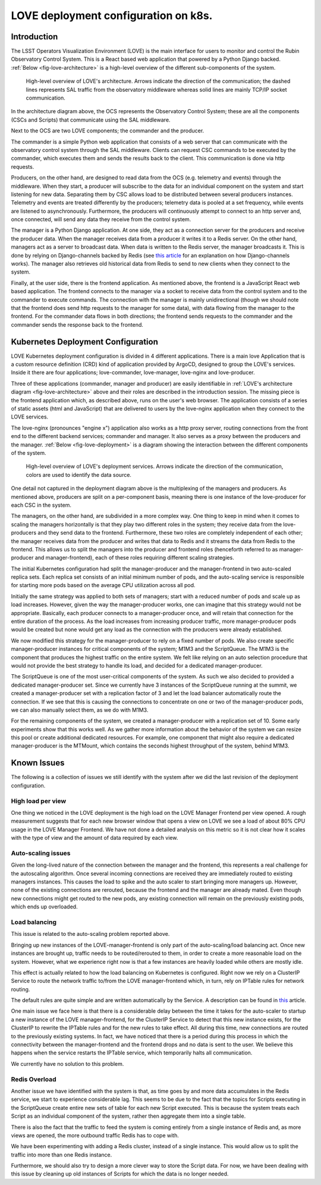 #####################################
LOVE deployment configuration on k8s.
#####################################

.. abstract::

   Here we describe the LOVE deployment configuration used on k8s.
   We start with a brief description of how LOVE works, its different components and communication workflow.
   From that we describe how the system is deployed on k8s, the different services that are part of the deployment and their role.
   We proceed with a description of the issues we currently observe with the system as the number of users and traffic from the control system increases and finalize with a few ideas for future improvements.

Introduction
============

The LSST Operators Visualization Environment (LOVE) is the main interface for users to monitor and control the Rubin Observatory Control System.
This is a React based web application that powered by a Python Django backed.
:ref:`Below <fig-love-architecture>` is a high-level overview of the different sub-components of the system.

.. figure:: /_static/LOVE_Architecture.png
  :name: fig-love-architecture
  :target: ../images/LOVE_Architecture.png
  :alt: LOVE Architecture

  High-level overview of LOVE's architecture.
  Arrows indicate the direction of the communication; the dashed lines represents SAL traffic from the observatory middleware whereas solid lines are mainly TCP/IP socket communication.

In the architecture diagram above, the OCS represents the Observatory Control System; these are all the components (CSCs and Scripts) that communicate using the SAL middleware.

Next to the OCS are two LOVE components; the commander and the producer.

The commander is a simple Python web application that consists of a web server that can communicate with the observatory control system through the SAL middleware.
Clients can request CSC commands to be executed by the commander, which executes them and sends the results back to the client.
This communication is done via http requests.

Producers, on the other hand, are designed to read data from the OCS (e.g. telemetry and events) through the middleware.
When they start, a producer will subscribe to the data for an individual component on the system and start listening for new data.
Separating them by CSC allows load to be distributed between several producers instances.
Telemetry and events are treated differently by the producers; telemetry data is pooled at a set frequency, while events are listened to asynchronously.
Furthermore, the producers will continuously attempt to connect to an http server and, once connected, will send any data they receive from the control system.

The manager is a Python Django application.
At one side, they act as a connection server for the producers and receive the producer data.
When the manager receives data from a producer it writes it to a Redis server.
On the other hand, managers act as a server to broadcast data. 
When data is written to the Redis server, the manager broadcasts it.
This is done by relying on Django-channels backed by Redis (see `this article <https://testdriven.io/blog/django-channels/>`__ for an explanation on how Django-channels works).
The manager also retrieves old historical data from Redis to send to new clients when they connect to the system.

Finally, at the user side, there is the frontend application. 
As mentioned above, the frontend is a JavaScript React web based application.
The frontend connects to the manager via a socket to receive data from the control system and to the commander to execute commands.
The connection with the manager is mainly unidirectional (though we should note that the frontend does send http requests to the manager for some data), with data flowing from the manager to the frontend.
For the commander data flows in both directions; the frontend sends requests to the commander and the commander sends the response back to the frontend.

Kubernetes Deployment Configuration
===================================

LOVE Kubernetes deployment configuration is divided in 4 different applications.
There is a main love Application that is a custom resource definition (CRD) kind of application provided by ArgoCD, designed to group the LOVE's services.
Inside it there are four applications; love-commander, love-manager, love-nginx and love-producer.

Three of these applications (commander, manager and producer) are easily identifiable in :ref:`LOVE's architecture diagram <fig-love-architecture>` above and their roles are described in the introduction session.
The missing piece is the frontend application which, as described above, runs on the user's web browser.
The application consists of a series of static assets (html and JavaScript) that are delivered to users by the love-nginx application when they connect to the LOVE services.

The love-nginx (pronounces "engine x") application also works as a http proxy server, routing connections from the front end to the different backend services; commander and manager.
It also serves as a proxy between the producers and the manager.
:ref:`Below <fig-love-deployment>` is a diagram showing the interaction between the different components of the system.


.. figure:: /_static/LOVE_Deployment.png
  :name: fig-love-deployment
  :target: ../images/LOVE_Deployment.png
  :alt: LOVE Deployment components

  High-level overview of LOVE's deployment services.
  Arrows indicate the direction of the communication, colors are used to identify the data source.

One detail not captured in the deployment diagram above is the multiplexing of the managers and producers.
As mentioned above, producers are split on a per-component basis, meaning there is one instance of the love-producer for each CSC in the system.

The managers, on the other hand, are subdivided in a more complex way.
One thing to keep in mind when it comes to scaling the managers horizontally is that they play two different roles in the system; they receive data from the love-producers and they send data to the frontend.
Furthermore, these two roles are completely independent of each other; the manager receives data from the producer and writes that data to Redis and it streams the data from Redis to the frontend.
This allows us to split the managers into the producer and frontend roles (henceforth referred to as manager-producer and manager-frontend), each of these roles requiring different scaling strategies.

The initial Kubernetes configuration had split the manager-producer and the manager-frontend in two auto-scaled replica sets.
Each replica set consists of an initial minimum number of pods, and the auto-scaling service is responsible for starting more pods based on the average CPU utilization across all pod.

Initially the same strategy was applied to both sets of managers; start with a reduced number of pods and scale up as load increases.
However, given the way the manager-producer works, one can imagine that this strategy would not be appropriate.
Basically, each producer connects to a manager-producer once, and will retain that connection for the entire duration of the process.
As the load increases from increasing producer traffic, more manager-producer pods would be created but none would get any load as the connection with the producers were already established.

We now modified this strategy for the manager-producer to rely on a fixed number of pods.
We also create specific manager-producer instances for critical components of the system; M1M3 and the ScriptQueue.
The M1M3 is the component that produces the highest traffic on the entire system.
We felt like relying on an auto selection procedure that would not provide the best strategy to handle its load, and decided for a dedicated manager-producer.

The ScriptQueue is one of the most user-critical components of the system.
As such we also decided to provided a dedicated manager-producer set.
Since we currently have 3 instances of the ScriptQueue running at the summit, we created a manager-producer set with a replication factor of 3 and let the load balancer automatically route the connection.
If we see that this is causing the connections to concentrate on one or two of the manager-producer pods, we can also manually select them, as we do with M1M3.


For the remaining components of the system, we created a manager-producer with a replication set of 10.
Some early experiments show that this works well.
As we gather more information about the behavior of the system we can resize this pool or create additional dedicated resources.
For example, one component that might also require a dedicated manager-producer is the MTMount, which contains the seconds highest throughput of the system, behind M1M3.

Known Issues
============

The following is a collection of issues we still identify with the system after we did the last revision of the deployment configuration.

High load per view
------------------

One thing we noticed in the LOVE deployment is the high load on the LOVE Manager Frontend per view opened.
A rough measurement suggests that for each new browser window that opens a view on LOVE we see a load of about 80% CPU usage in the LOVE Manager Frontend.
We have not done a detailed analysis on this metric so it is not clear how it scales with the type of view and the amount of data required by each view.

Auto-scaling issues
-------------------

Given the long-lived nature of the connection between the manager and the frontend, this represents a real challenge for the autoscaling algorithm.
Once several incoming connections are received they are immediately routed to existing managers instances.
This causes the load to spike and the auto scaler to start bringing more managers up.
However, none of the existing connections are rerouted, because the frontend and the manager are already mated.
Even though new connections might get routed to the new pods, any existing connection will remain on the previously existing pods, which ends up overloaded.

Load balancing
--------------

This issue is related to the auto-scaling problem reported above.

Bringing up new instances of the LOVE-manager-frontend is only part of the auto-scaling/load balancing act.
Once new instances are brought up, traffic needs to be routed/rerouted to them, in order to create a more reasonable load on the system.
However, what we experience right now is that a few instances are heavily loaded while others are mostly idle.

This effect is actually related to how the load balancing on Kubernetes is configured.
Right now we rely on a ClusterIP Service to route the network traffic to/from the LOVE manager-frontend which, in turn, rely on IPTable rules for network routing.

The default rules are quite simple and are written automatically by the Service.
A description can be found in `this <https://learnk8s.io/kubernetes-long-lived-connections>`__ article.

One main issue we face here is that there is a considerable delay between the time it takes for the auto-scaler to startup a new instance of the LOVE manager-frontend, for the ClusterIP Service to detect that this new instance exists, for the ClusterIP to rewrite the IPTable rules and for the new rules to take effect.
All during this time, new connections are routed to the previously existing systems.
In fact, we have noticed that there is a period during this process in which the connectivity between the manager-frontend and the frontend drops and no data is sent to the user.
We believe this happens when the service restarts the IPTable service, which temporarily halts all communication.

We currently have no solution to this problem.

Redis Overload
--------------

Another issue we have identified with the system is that, as time goes by and more data accumulates in the Redis service, we start to experience considerable lag.
This seems to be due to the fact that the topics for Scripts executing in the ScriptQueue create entire new sets of table for each new Script executed.
This is because the system treats each Script as an individual component of the system, rather then aggregate them into a single table.

There is also the fact that the traffic to feed the system is coming entirely from a single instance of Redis and, as more views are opened, the more outbound traffic Redis has to cope with.

We have been experimenting with adding a Redis cluster, instead of a single instance.
This would allow us to split the traffic into more than one Redis instance.

Furthermore, we should also try to design a more clever way to store the Script data.
For now, we have been dealing with this issue by cleaning up old instances of Scripts for which the data is no longer needed.

